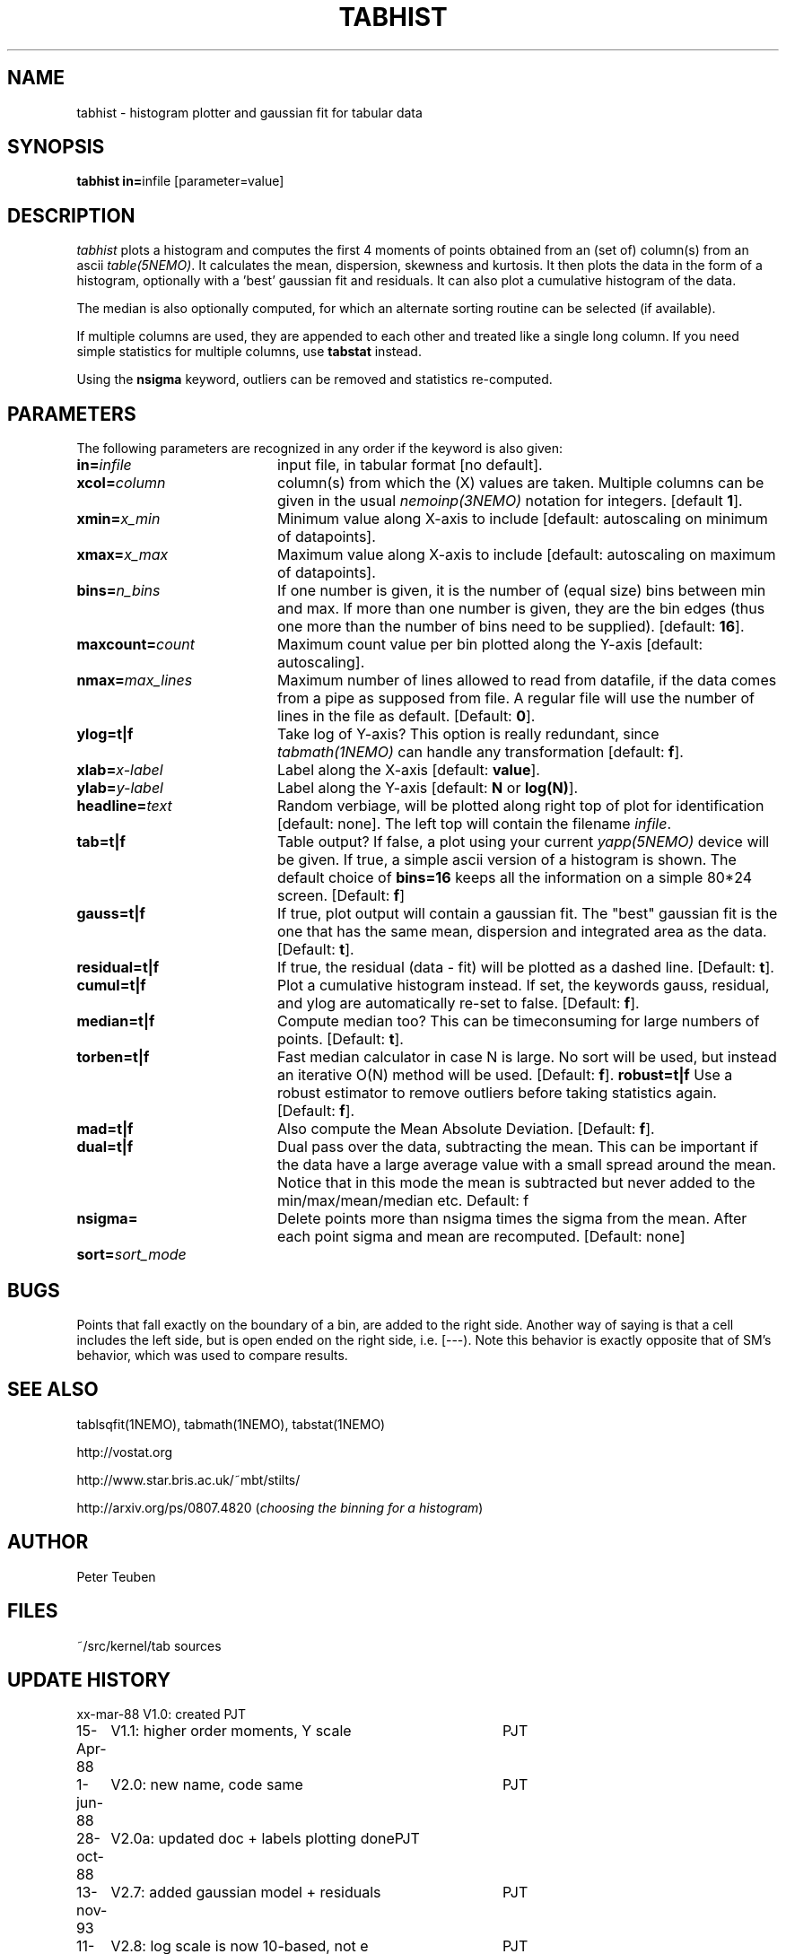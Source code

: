 .TH TABHIST 1NEMO "16 January 2014"
.SH NAME
tabhist \- histogram plotter and gaussian fit for tabular data
.SH SYNOPSIS
.PP
\fBtabhist in=\fPinfile [parameter=value]
.SH DESCRIPTION
\fItabhist\fP plots a histogram and computes the first 
4 moments of points obtained from an (set of) column(s) from an ascii 
\fItable(5NEMO)\fP.
It calculates the mean, dispersion,
skewness and kurtosis. It then plots the data in the form of a histogram,
optionally with a 'best' gaussian fit and residuals. It can also plot
a cumulative histogram of the data. 
.PP
The median is also optionally computed, for which an 
alternate sorting routine can be selected (if available). 
.PP
If multiple columns are used, they are appended to each other and
treated like a single long column.
If you need simple statistics for multiple columns, use \fBtabstat\fP 
instead. 
.PP
Using the \fBnsigma\fP keyword, outliers can be removed
and statistics re-computed.
.SH PARAMETERS
The following parameters are recognized in any order if the keyword is also
given:
.TP 20
\fBin=\fIinfile\fP
input file, in tabular format [no default].
.TP
\fBxcol=\fIcolumn\fP
column(s) from which the (X) values are taken. 
Multiple columns can be given in the usual \fInemoinp(3NEMO)\fP notation
for integers. [default \fB1\fP].
.TP
\fBxmin=\fIx_min\fP
Minimum value along X-axis to include 
[default: autoscaling on minimum of datapoints].
.TP
\fBxmax=\fIx_max\fP
Maximum value along X-axis to include 
[default: autoscaling on maximum of datapoints].
.TP
\fBbins=\fIn_bins\fP
If one number is given, it is the number of (equal size) bins between 
min and max.  If more than one number is given, they are the bin edges
(thus one more than the number of bins need to be supplied).
[default: \fB16\fP].
.TP
\fBmaxcount=\fIcount\fP
Maximum count value per bin plotted along the Y-axis
[default: autoscaling].
.TP
\fBnmax=\fImax_lines\fP
Maximum number of lines allowed to read from datafile, if the data
comes from a pipe as supposed from file.  A regular file will
use the number of lines in the file as default.
[Default: \fB0\fP].
.TP
\fBylog=t|f\fP
Take log of Y-axis? This option is really redundant, since
\fItabmath(1NEMO)\fP can handle any transformation
[default: \fBf\fP].
.TP
\fBxlab=\fIx-label\fP
Label along the X-axis [default: \fBvalue\fP].
.TP
\fBylab=\fIy-label\fP
Label along the Y-axis [default: \fBN\fP or \fBlog(N)\fP].
.TP
\fBheadline=\fItext\fP
Random verbiage, will be plotted along right top of plot for identification
[default: none].
The left top will contain the filename \fIinfile\fP.
.TP
\fBtab=t|f\fP
Table output? If false, a plot using your current \fIyapp(5NEMO)\fP
device will be given. If true, a simple ascii version of a histogram
is shown. The default choice of \fBbins=16\fP keeps all the information
on a simple 80*24 screen.
[Default: \fBf\fP]
.TP
\fBgauss=t|f\fP
If true, plot output will contain
a gaussian fit. The "best" gaussian fit is the
one that has the same mean, dispersion and integrated area
as the data. [Default: \fBt\fP].
.TP
\fBresidual=t|f\fP
If true, the residual (data - fit) will be plotted as a dashed line.
[Default: \fBt\fP].
.TP
\fBcumul=t|f\fP
Plot a cumulative histogram instead. If set, the keywords gauss, residual,
and ylog are automatically re-set to false. 
[Default: \fBf\fP].
.TP
\fBmedian=t|f\fP
Compute median too? This can be timeconsuming for large numbers of points.
[Default: \fBt\fP].
.TP
\fBtorben=t|f\fP
Fast median calculator in case N is large. No sort will be used, but
instead an iterative O(N) method will be used.
[Default: \fBf\fP].
\fBrobust=t|f\fP
Use a robust estimator to remove outliers before taking statistics again.
[Default: \fBf\fP].
.TP
\fBmad=t|f\fP 
Also compute the Mean Absolute Deviation.
[Default: \fBf\fP].
.TP
\fBdual=t|f\fP
Dual pass over the data, subtracting the mean. This can be important
if the data have a large average value with a small spread around the mean.
Notice that in this mode the mean is subtracted but never added to
the min/max/mean/median etc. 
Default: f
.TP
\fBnsigma=\fI
Delete points more than nsigma times the sigma from the mean. After each
point sigma and mean are recomputed. [Default: none]
.TP
\fBsort=\fP\fIsort_mode\fP
.SH BUGS
Points that fall exactly on the boundary of a bin, are added to the
right side. Another way of saying is that a cell includes the left side,
but is open ended on the right side, i.e. [---). Note this behavior is
exactly opposite that of SM's behavior, which was used to compare results.
.SH "SEE ALSO"
tablsqfit(1NEMO), tabmath(1NEMO), tabstat(1NEMO)
.PP
http://vostat.org
.PP
http://www.star.bris.ac.uk/~mbt/stilts/
.PP
http://arxiv.org/ps/0807.4820 (\fIchoosing the binning for a histogram\fP)
.SH AUTHOR
Peter Teuben
.SH FILES
.nf
.ta +3.0i
~/src/kernel/tab	sources
.fi
.SH "UPDATE HISTORY"
.nf
.ta +1.0i +4.0i
xx-mar-88	V1.0: created          	PJT
15-Apr-88	V1.1: higher order moments, Y scale  	PJT
1-jun-88	V2.0: new name, code same	PJT
28-oct-88	V2.0a: updated doc + labels plotting done	PJT
13-nov-93	V2.7: added gaussian model + residuals	PJT
11-jul-96	V2.8: log scale is now 10-based, not e	PJT
12-apr-97	V3.0: added cumulative option	PJT
24-apr-98	V3.0a: fix median calculation for restricted range	PJT
22-dec-99	V3.1a: optional median, fix N=1 reporting bug	PJT
24-jan-00	documentation updated with program	PJT
7-jun-01	3.2: added nsigma, corrected man page options	PJT
7-may-03	4.0: multiple columns allowed	PJT
28-jan-05	5.0: separate xmin/xmax=, added sort=, fix median if nsigma 	PJT
1-jun-10	6.0: bins= now allowed to have manual edges	PJT
22-aug-12	6.2: added torben= option for fast large-N median	PJT
.fi

